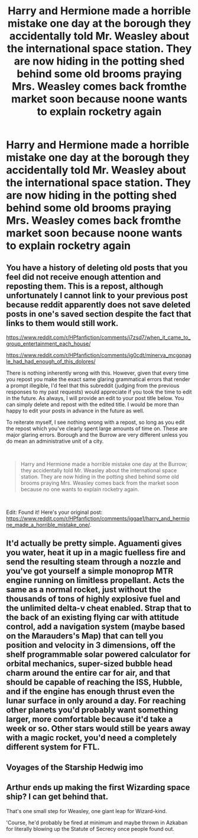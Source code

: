 #+TITLE: Harry and Hermione made a horrible mistake one day at the borough they accidentally told Mr. Weasley about the international space station. They are now hiding in the potting shed behind some old brooms praying Mrs. Weasley comes back fromthe market soon because noone wants to explain rocketry again

* Harry and Hermione made a horrible mistake one day at the borough they accidentally told Mr. Weasley about the international space station. They are now hiding in the potting shed behind some old brooms praying Mrs. Weasley comes back fromthe market soon because noone wants to explain rocketry again
:PROPERTIES:
:Author: pygmypuffonacid
:Score: 4
:DateUnix: 1598927042.0
:DateShort: 2020-Sep-01
:END:

** You have a history of deleting old posts that you feel did not receive enough attention and reposting them. This is a repost, although unfortunately I cannot link to your previous post because reddit apparently does not save deleted posts in one's saved section despite the fact that links to them would still work.

[[https://www.reddit.com/r/HPfanfiction/comments/i7zsd7/when_it_came_to_group_entertainment_each_house/]]

[[https://www.reddit.com/r/HPfanfiction/comments/ig0cdt/minerva_mcgonagle_had_had_enough_of_this_dolores/]]

There is nothing inherently wrong with this. However, given that every time you repost you make the exact same glaring grammatical errors that render a prompt illegible, I'd feel that this subreddit (judging from the previous responses to my past requests) would appreciate if you took the time to edit in the future. As always, I will provide an edit to your post title below. You can simply delete and repost with the edited title. I would be more than happy to edit your posts in advance in the future as well.

To reiterate myself, I see nothing wrong with a repost, so long as you edit the repost which you've clearly spent large amounts of time on. These are major glaring errors. Borough and the Burrow are very different unless you do mean an administrative unit of a city.

​

#+begin_quote
  Harry and Hermione made a horrible mistake one day at the Burrow; they accidentally told Mr. Weasley about the international space station. They are now hiding in the potting shed behind some old brooms praying Mrs. Weasley comes back from the market soon because no one wants to explain rocketry again.
#+end_quote

​

Edit: Found it! Here's your original post: [[https://www.reddit.com/r/HPfanfiction/comments/iggae1/harry_and_hermione_made_a_horrible_mistake_one/]].
:PROPERTIES:
:Author: Impossible-Poetry
:Score: 13
:DateUnix: 1598929028.0
:DateShort: 2020-Sep-01
:END:


** It'd actually be pretty simple. Aguamenti gives you water, heat it up in a magic fuelless fire and send the resulting steam through a nozzle and you've got yourself a simple monoprop MTR engine running on limitless propellant. Acts the same as a normal rocket, just without the thousands of tons of highly explosive fuel and the unlimited delta-v cheat enabled. Strap that to the back of an existing flying car with attitude control, add a navigation system (maybe based on the Marauders's Map) that can tell you position and velocity in 3 dimensions, off the shelf programmable solar powered calculator for orbital mechanics, super-sized bubble head charm around the entire car for air, and that should be capable of reaching the ISS, Hubble, and if the engine has enough thrust even the lunar surface in only around a day. For reaching other planets you'd probably want something larger, more comfortable because it'd take a week or so. Other stars would still be years away with a magic rocket, you'd need a completely different system for FTL.
:PROPERTIES:
:Author: 15_Redstones
:Score: 2
:DateUnix: 1599010114.0
:DateShort: 2020-Sep-02
:END:


** Voyages of the Starship Hedwig imo
:PROPERTIES:
:Author: Darkhorse_17
:Score: 2
:DateUnix: 1598940922.0
:DateShort: 2020-Sep-01
:END:


** Arthur ends up making the first Wizarding space ship? I can get behind that.

That's one small step for Weasley, one giant leap for Wizard-kind.

'Course, he'd probably be fired at minimum and maybe thrown in Azkaban for literally blowing up the Statute of Secrecy once people found out.
:PROPERTIES:
:Author: AntonBrakhage
:Score: 1
:DateUnix: 1598940284.0
:DateShort: 2020-Sep-01
:END:
